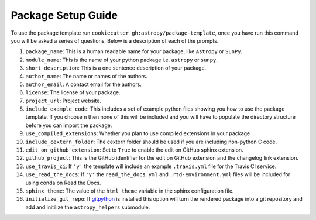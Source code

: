 Package Setup Guide
===================

To use the package template run ``cookiecutter gh:astropy/package-template``,
once you have run this command you will be asked a series of questions. Below is
a description of each of the prompts.

1. ``package_name``: This is a human readable name for your package, like ``Astropy`` or ``SunPy``.
2. ``module_name``: This is the name of your python package i.e. ``astropy`` or ``sunpy``.
3. ``short_description``: This is a one sentence description of your package.
4. ``author_name``: The name or names of the authors.
5. ``author_email``: A contact email for the authors.
6. ``license``: The license of your package.
7. ``project_url``: Project website.
8. ``include_example_code``: This includes a set of example python files showing you how to use the package template. If you choose ``n`` then none of this will be included and you will have to populate the directory structure before you can import the package.
9. ``use_compiled_extensions``: Whether you plan to use compiled extensions in your package
10. ``include_cextern_folder``: The cextern folder should be used if you are including non-python C code.
11. ``edit_on_github_extension``: Set to ``True`` to enable the edit on GitHub sphinx extension.
12. ``github_project``: This is the GitHub identifier for the edit on GitHub extension and the changelog link extension.
13. ``use_travis_ci``: If ``'y'`` the template will include an example ``.travis.yml`` file for the Travis CI service.
14. ``use_read_the_docs``: If ``'y'`` the ``read_the_docs.yml`` and ``.rtd-environment.yml`` files will be included for using conda on Read the Docs.
15. ``sphinx_theme``: The value of the ``html_theme`` variable in the sphinx configuration file.
16. ``initialize_git_repo``: If `gitpython <https://gitpython.readthedocs.io/en/stable/>`_ is installed this option will turn the rendered package into a git repository and add and initilize the ``astropy_helpers`` submodule.
